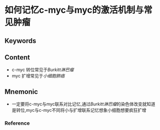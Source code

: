 
* 如何记忆c-myc与myc的激活机制与常见肿瘤

** Keywords


** Content
- c-myc 转位常见于[[Burkitt淋巴瘤]]
- myc 扩增常见于[[小细胞肺癌]]

** Mnemonic
- 一定要将c-myc与myc联系对比记忆,通过[[Burkitt淋巴瘤]]的染色体改变就知道是转位,myc与c-myc不同将小与扩增联系记忆想象小细胞想要疯狂扩增

*** Reference
